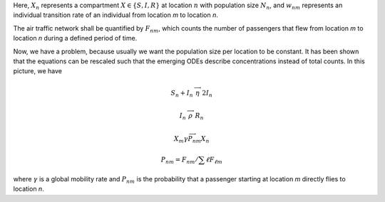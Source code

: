 
Here, :math:`X_n` represents a compartment :math:`X\in\{S,I,R\}` 
at location :math:`n` with population size :math:`N_n`,
and :math:`w_{nm}` represents an individual transition rate
of an individual from location `m` to location `n`.

The air traffic network shall be quantified by :math:`F_{nm}`,
which counts the number of passengers that flew 
from location `m` to location `n`
during a defined period of time.

Now, we have a problem, because usually we want the population
size per location to be constant. It has been shown that
the equations can be rescaled such that the emerging ODEs
describe concentrations instead of total counts. In this
picture, we have

.. math::

    S_n + I_n \stackrel{\longrightarrow}{\eta} 2I_n

    I_n \stackrel{\longrightarrow}{\rho} R_n

    X_m \stackrel{\longrightarrow}{\gamma P_{nm}} X_n

    P_{nm} = F_{nm} / \sum{\ell} F_{\ell m}

where :math:`\gamma` is a global mobility rate and 
:math:`P_{nm}` is the probability that a passenger
starting at location `m` directly flies to location `n`.



